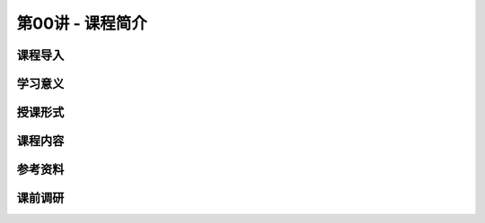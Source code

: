 .. -----------------------------------------------------------------------------
   ..
   ..  Filename       : index.rst
   ..  Author         : Huang Leilei
   ..  Status         : phase 000
   ..  Created        : 2024-09-10
   ..  Description    : description about 第00讲 - 课程简介
   ..
.. -----------------------------------------------------------------------------

第00讲 - 课程简介
--------------------------------------------------------------------------------

.. image:: 幻灯片1.JPG

课程导入
........................................
.. image:: 幻灯片2.JPG
.. image:: 幻灯片3.JPG
.. image:: 幻灯片4.JPG
.. image:: 幻灯片5.JPG

学习意义
........................................
.. image:: 幻灯片6.JPG

授课形式
........................................
.. image:: 幻灯片7.JPG

课程内容
........................................
.. image:: 幻灯片8.JPG
.. image:: 幻灯片9.JPG
.. image:: 幻灯片10.JPG

参考资料
........................................
.. image:: 幻灯片11.JPG

课前调研
........................................
.. image:: 幻灯片12.JPG
.. image:: 幻灯片13.JPG
